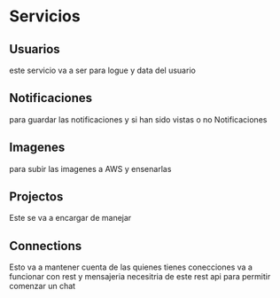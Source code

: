 #+TITLE MyNotes

* Servicios

** Usuarios
este servicio va a ser para logue y data del usuario

** Notificaciones
para guardar las notificaciones y si han sido vistas o no Notificaciones

** Imagenes
para subir las imagenes a AWS y ensenarlas

** Projectos
Este se va a encargar de manejar

** Connections
Esto va a mantener cuenta de las quienes tienes conecciones va a funcionar con rest y mensajeria necesitria de este rest api para permitir comenzar un chat
